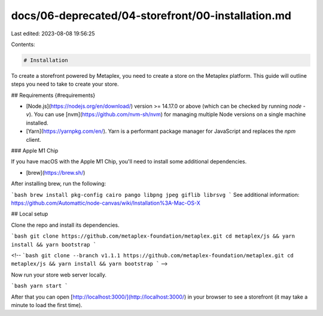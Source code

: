 docs/06-deprecated/04-storefront/00-installation.md
===================================================

Last edited: 2023-08-08 19:56:25

Contents:

.. code-block:: md

    # Installation

To create a storefront powered by Metaplex, you need to create a store on the Metaplex platform. This guide will outline
steps you need to take to create your store.

## Requirements {#requirements}

- [Node.js](https://nodejs.org/en/download/) version >= 14.17.0 or above (which can be checked by running `node -v`). You can use [nvm](https://github.com/nvm-sh/nvm) for managing multiple Node versions on a single machine installed.
- [Yarn](https://yarnpkg.com/en/). Yarn is a performant package manager for JavaScript and replaces the `npm` client.

### Apple M1 Chip

If you have macOS with the Apple M1 Chip, you'll need to install some additional dependencies.

- [brew](https://brew.sh/)

After installing brew, run the following: 

```bash
brew install pkg-config cairo pango libpng jpeg giflib librsvg
```
See additional information: https://github.com/Automattic/node-canvas/wiki/Installation%3A-Mac-OS-X


## Local setup

Clone the repo and install its dependencies.

```bash
git clone https://github.com/metaplex-foundation/metaplex.git
cd metaplex/js && yarn install && yarn bootstrap
```

<!-- ```bash
git clone --branch v1.1.1 https://github.com/metaplex-foundation/metaplex.git
cd metaplex/js && yarn install && yarn bootstrap
``` -->

Now run your store web server locally.

```bash
yarn start
```

After that you can open [http://localhost:3000/](http://localhost:3000/) in your browser to see a storefront (it may take a minute to load the first time).



